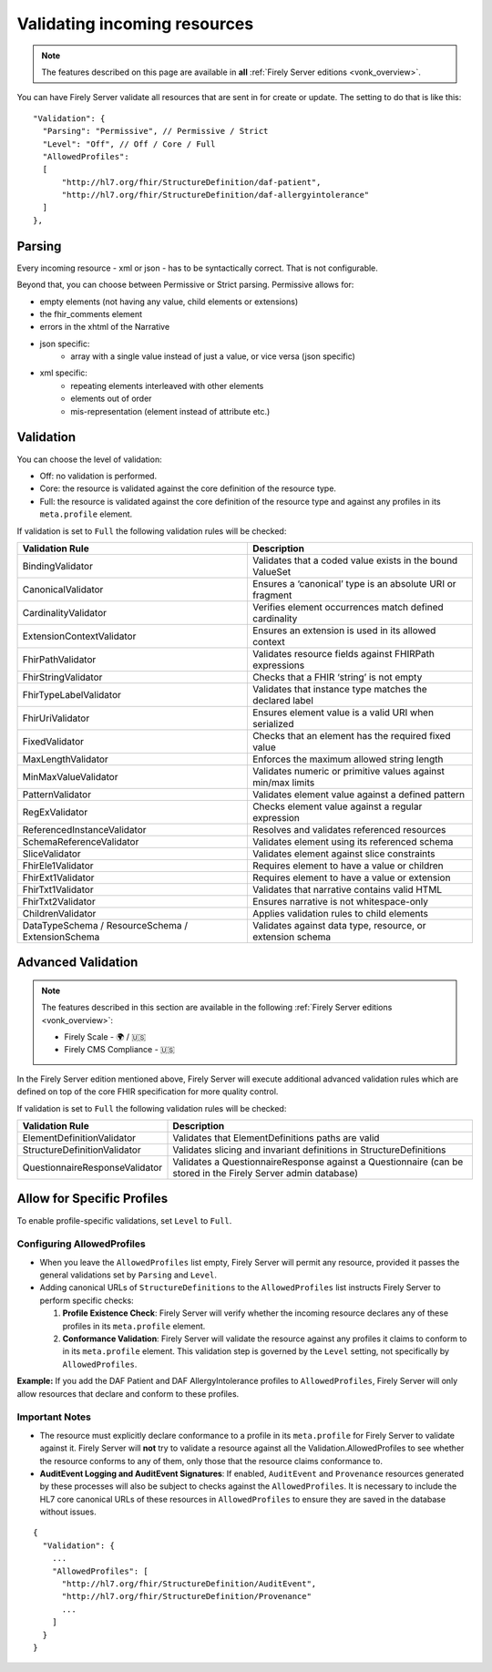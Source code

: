 .. _feature_prevalidation:

Validating incoming resources
=============================

.. note::

  The features described on this page are available in **all** :ref:`Firely Server editions <vonk_overview>`.

You can have Firely Server validate all resources that are sent in for create or update. The setting to do that is like this:
::

  "Validation": {
    "Parsing": "Permissive", // Permissive / Strict
    "Level": "Off", // Off / Core / Full
    "AllowedProfiles": 
    [
        "http://hl7.org/fhir/StructureDefinition/daf-patient", 
        "http://hl7.org/fhir/StructureDefinition/daf-allergyintolerance"
    ]
  },

Parsing
-------

Every incoming resource - xml or json - has to be syntactically correct. That is not configurable.

Beyond that, you can choose between Permissive or Strict parsing. Permissive allows for:

* empty elements (not having any value, child elements or extensions)
* the fhir_comments element
* errors in the xhtml of the Narrative
* json specific:
   * array with a single value instead of just a value, or vice versa (json specific)
      
* xml specific:
   * repeating elements interleaved with other elements
   * elements out of order 
   * mis-representation (element instead of attribute etc.)

Validation
----------

You can choose the level of validation:

* Off: no validation is performed.
* Core: the resource is validated against the core definition of the resource type.
* Full: the resource is validated against the core definition of the resource type and against any profiles in its ``meta.profile`` element.
  
If validation is set to ``Full`` the following validation rules will be checked:

+-------------------------------+---------------------------------------------------------------+
| Validation Rule               | Description                                                   |
+===============================+===============================================================+
| BindingValidator              | Validates that a coded value exists in the bound ValueSet     |
+-------------------------------+---------------------------------------------------------------+
| CanonicalValidator            | Ensures a ‘canonical’ type is an absolute URI or fragment     |
+-------------------------------+---------------------------------------------------------------+
| CardinalityValidator          | Verifies element occurrences match defined cardinality        |
+-------------------------------+---------------------------------------------------------------+
| ExtensionContextValidator     | Ensures an extension is used in its allowed context           |
+-------------------------------+---------------------------------------------------------------+
| FhirPathValidator             | Validates resource fields against FHIRPath expressions        |
+-------------------------------+---------------------------------------------------------------+
| FhirStringValidator           | Checks that a FHIR ‘string’ is not empty                      |
+-------------------------------+---------------------------------------------------------------+
| FhirTypeLabelValidator        | Validates that instance type matches the declared label       |
+-------------------------------+---------------------------------------------------------------+
| FhirUriValidator              | Ensures element value is a valid URI when serialized          |
+-------------------------------+---------------------------------------------------------------+
| FixedValidator                | Checks that an element has the required fixed value           |
+-------------------------------+---------------------------------------------------------------+
| MaxLengthValidator            | Enforces the maximum allowed string length                    |
+-------------------------------+---------------------------------------------------------------+
| MinMaxValueValidator          | Validates numeric or primitive values against min/max limits  |
+-------------------------------+---------------------------------------------------------------+
| PatternValidator              | Validates element value against a defined pattern             |
+-------------------------------+---------------------------------------------------------------+
| RegExValidator                | Checks element value against a regular expression             |
+-------------------------------+---------------------------------------------------------------+
| ReferencedInstanceValidator   | Resolves and validates referenced resources                   |
+-------------------------------+---------------------------------------------------------------+
| SchemaReferenceValidator      | Validates element using its referenced schema                 |
+-------------------------------+---------------------------------------------------------------+
| SliceValidator                | Validates element against slice constraints                   |
+-------------------------------+---------------------------------------------------------------+
| FhirEle1Validator             | Requires element to have a value or children                  |
+-------------------------------+---------------------------------------------------------------+
| FhirExt1Validator             | Requires element to have a value or extension                 |
+-------------------------------+---------------------------------------------------------------+
| FhirTxt1Validator             | Validates that narrative contains valid HTML                  |
+-------------------------------+---------------------------------------------------------------+
| FhirTxt2Validator             | Ensures narrative is not whitespace-only                      |
+-------------------------------+---------------------------------------------------------------+
| ChildrenValidator             | Applies validation rules to child elements                    |
+-------------------------------+---------------------------------------------------------------+
| DataTypeSchema /              | Validates against data type, resource, or extension schema    |
| ResourceSchema /              |                                                               |
| ExtensionSchema               |                                                               |
+-------------------------------+---------------------------------------------------------------+

.. _feature_advancedvalidation:

Advanced Validation
-------------------

.. note::

  The features described in this section are available in the following :ref:`Firely Server editions <vonk_overview>`:

  * Firely Scale - 🌍 / 🇺🇸
  * Firely CMS Compliance - 🇺🇸

In the Firely Server edition mentioned above, Firely Server will execute additional advanced validation rules which are defined on top of the core FHIR specification for more quality control.

If validation is set to ``Full`` the following validation rules will be checked:

+--------------------------------+---------------------------------------------------------------------------------------------------------------+
| Validation Rule                | Description                                                                                                   |
+================================+===============================================================================================================+
| ElementDefinitionValidator     | Validates that ElementDefinitions paths are valid                                                             |
+--------------------------------+---------------------------------------------------------------------------------------------------------------+
| StructureDefinitionValidator   | Validates slicing and invariant definitions in StructureDefinitions                                           |
+--------------------------------+---------------------------------------------------------------------------------------------------------------+
| QuestionnaireResponseValidator | Validates a QuestionnaireResponse against a Questionnaire (can be stored in the Firely Server admin database) |
+--------------------------------+---------------------------------------------------------------------------------------------------------------+

Allow for Specific Profiles
---------------------------

To enable profile-specific validations, set ``Level`` to ``Full``.

Configuring AllowedProfiles
^^^^^^^^^^^^^^^^^^^^^^^^^^^

- When you leave the ``AllowedProfiles`` list empty, Firely Server will permit any resource, provided it passes the general validations set by ``Parsing`` and ``Level``.

- Adding canonical URLs of ``StructureDefinitions`` to the ``AllowedProfiles`` list instructs Firely Server to perform specific checks:

  1. **Profile Existence Check**:
     Firely Server will verify whether the incoming resource declares any of these profiles in its ``meta.profile`` element.

  2. **Conformance Validation**:
     Firely Server will validate the resource against any profiles it claims to conform to in its ``meta.profile`` element. This validation step is governed by the ``Level`` setting, not specifically by ``AllowedProfiles``.


**Example:** If you add the DAF Patient and DAF AllergyIntolerance profiles to ``AllowedProfiles``, Firely Server will only allow resources that declare and conform to these profiles.

Important Notes
^^^^^^^^^^^^^^^

- The resource must explicitly declare conformance to a profile in its ``meta.profile`` for Firely Server to validate against it. Firely Server will **not** try to validate a resource against all the Validation.AllowedProfiles to see whether the resource conforms to any of them, only those that the resource claims conformance to.
- **AuditEvent Logging and AuditEvent Signatures**:
  If enabled, ``AuditEvent`` and ``Provenance`` resources generated by these processes will also be subject to checks against the ``AllowedProfiles``. It is necessary to include the HL7 core canonical URLs of these resources in ``AllowedProfiles`` to ensure they are saved in the database without issues.


::

  {
    "Validation": {
      ...
      "AllowedProfiles": [
        "http://hl7.org/fhir/StructureDefinition/AuditEvent",
        "http://hl7.org/fhir/StructureDefinition/Provenance"
        ...
      ]
    }
  }

